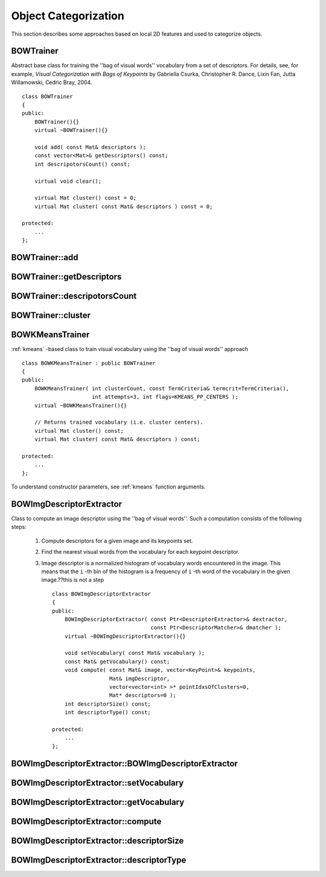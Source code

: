 Object Categorization
=====================

.. highlight:: cpp

This section describes some approaches based on local 2D features and used to categorize objects.

.. index:: BOWTrainer

.. _BOWTrainer:

BOWTrainer
----------
.. c:type:: BOWTrainer

Abstract base class for training the ''bag of visual words'' vocabulary from a set of descriptors.
For details, see, for example, *Visual Categorization with Bags of Keypoints* by Gabriella Csurka, Christopher R. Dance,
Lixin Fan, Jutta Willamowski, Cedric Bray, 2004. ::

    class BOWTrainer
    {
    public:
        BOWTrainer(){}
        virtual ~BOWTrainer(){}

        void add( const Mat& descriptors );
        const vector<Mat>& getDescriptors() const;
        int descripotorsCount() const;

        virtual void clear();

        virtual Mat cluster() const = 0;
        virtual Mat cluster( const Mat& descriptors ) const = 0;

    protected:
        ...
    };


.. index:: BOWTrainer::add

BOWTrainer::add
-------------------
.. c:function:: void BOWTrainer::add( const Mat\& descriptors )

    Adds descriptors to a training set. The training set ise clustered using ``clustermethod`` to construct the vocabulary.

    :param descriptors: Descriptors to add to a training set. Each row of  the ``descriptors``  matrix is a descriptor.

.. index:: BOWTrainer::getDescriptors

BOWTrainer::getDescriptors
------------------------------
.. c:function:: const vector<Mat>\& BOWTrainer::getDescriptors() const

    Returns a training set of descriptors.

.. index:: BOWTrainer::descripotorsCount

BOWTrainer::descripotorsCount
---------------------------------
.. c:function:: const vector<Mat>\& BOWTrainer::descripotorsCount() const

    Returns the count of all descriptors stored in the training set.

.. index:: BOWTrainer::cluster

BOWTrainer::cluster
-----------------------
.. c:function:: Mat BOWTrainer::cluster() const

    Clusters train descriptors. The vocabulary consists of cluster centers. So, this method returns the vocabulary. In the first variant of the method, train descriptors stored in the object are clustered. In the second variant, input descriptors are clustered.

.. c:function:: Mat BOWTrainer::cluster( const Mat\& descriptors ) const

    :param descriptors: Descriptors to cluster. Each row of  the ``descriptors``  matrix is a descriptor. Descriptors are not added to the inner train descriptor set.

.. index:: BOWKMeansTrainer

.. _BOWKMeansTrainer:

BOWKMeansTrainer
----------------
.. c:type:: BOWKMeansTrainer

:ref:`kmeans` -based class to train visual vocabulary using the ''bag of visual words'' approach ::

    class BOWKMeansTrainer : public BOWTrainer
    {
    public:
        BOWKMeansTrainer( int clusterCount, const TermCriteria& termcrit=TermCriteria(),
                          int attempts=3, int flags=KMEANS_PP_CENTERS );
        virtual ~BOWKMeansTrainer(){}

        // Returns trained vocabulary (i.e. cluster centers).
        virtual Mat cluster() const;
        virtual Mat cluster( const Mat& descriptors ) const;

    protected:
        ...
    };


To understand constructor parameters, see
:ref:`kmeans` function
arguments.

.. index:: BOWImgDescriptorExtractor

.. _BOWImgDescriptorExtractor:

BOWImgDescriptorExtractor
-------------------------
.. c:type:: BOWImgDescriptorExtractor

Class to compute an image descriptor using the ''bag of visual words''. Such a computation consists of the following steps:

    #. Compute descriptors for a given image and its keypoints set.
    #. Find the nearest visual words from the vocabulary for each keypoint descriptor.
    #. Image descriptor is a normalized histogram of vocabulary words encountered in the image. This means that the ``i`` -th bin of the histogram is a frequency of ``i`` -th word of the vocabulary in the given image.??this is not a step ::

        class BOWImgDescriptorExtractor
        {
        public:
            BOWImgDescriptorExtractor( const Ptr<DescriptorExtractor>& dextractor,
                                       const Ptr<DescriptorMatcher>& dmatcher );
            virtual ~BOWImgDescriptorExtractor(){}

            void setVocabulary( const Mat& vocabulary );
            const Mat& getVocabulary() const;
            void compute( const Mat& image, vector<KeyPoint>& keypoints,
                          Mat& imgDescriptor,
                          vector<vector<int> >* pointIdxsOfClusters=0,
                          Mat* descriptors=0 );
            int descriptorSize() const;
            int descriptorType() const;

        protected:
            ...
        };


.. index:: BOWImgDescriptorExtractor::BOWImgDescriptorExtractor

BOWImgDescriptorExtractor::BOWImgDescriptorExtractor
--------------------------------------------------------
.. c:function:: BOWImgDescriptorExtractor::BOWImgDescriptorExtractor(           const Ptr<DescriptorExtractor>\& dextractor,          const Ptr<DescriptorMatcher>\& dmatcher )

    Constructs ??.

    :param dextractor: Descriptor extractor that is used to compute descriptors for an input image and its keypoints.

    :param dmatcher: Descriptor matcher that is used to find the nearest word of the trained vocabulary for each keypoint descriptor of the image.

.. index:: BOWImgDescriptorExtractor::setVocabulary

BOWImgDescriptorExtractor::setVocabulary
--------------------------------------------
.. c:function:: void BOWImgDescriptorExtractor::setVocabulary( const Mat\& vocabulary )

    Sets a visual vocabulary.

    :param vocabulary: Vocabulary (can be trained using the inheritor of  :ref:`BOWTrainer` ). Each row of the vocabulary is a visual word (cluster center).

.. index:: BOWImgDescriptorExtractor::getVocabulary

BOWImgDescriptorExtractor::getVocabulary
--------------------------------------------
.. c:function:: const Mat\& BOWImgDescriptorExtractor::getVocabulary() const

    Returns the set vocabulary.

.. index:: BOWImgDescriptorExtractor::compute

BOWImgDescriptorExtractor::compute
--------------------------------------
.. c:function:: void BOWImgDescriptorExtractor::compute( const Mat\& image,           vector<KeyPoint>\& keypoints, Mat\& imgDescriptor,           vector<vector<int> >* pointIdxsOfClusters=0,           Mat* descriptors=0 )

    Computes an image descriptor using the set visual vocabulary.

    :param image: Image. Image descriptor is computed for this.

    :param keypoints: Keypoints detected in the input image.

    :param imgDescriptor: Output computed image descriptor.

    :param pointIdxsOfClusters: Indices of keypoints that belong to the cluster. This means that ``pointIdxsOfClusters[i]``  are keypoint indices that belong to the  ``i`` -th cluster (word of vocabulary) returned if it is non-zero.

    :param descriptors: Descriptors of the image keypoints  that are returned if they are non-zero.

.. index:: BOWImgDescriptorExtractor::descriptorSize

BOWImgDescriptorExtractor::descriptorSize
---------------------------------------------
.. c:function:: int BOWImgDescriptorExtractor::descriptorSize() const

    Returns an image discriptor size if the vocabulary is set. Otherwise, it returns 0.

.. index:: BOWImgDescriptorExtractor::descriptorType

BOWImgDescriptorExtractor::descriptorType
---------------------------------------------
.. c:function:: int BOWImgDescriptorExtractor::descriptorType() const

    Returns an image descriptor type.

